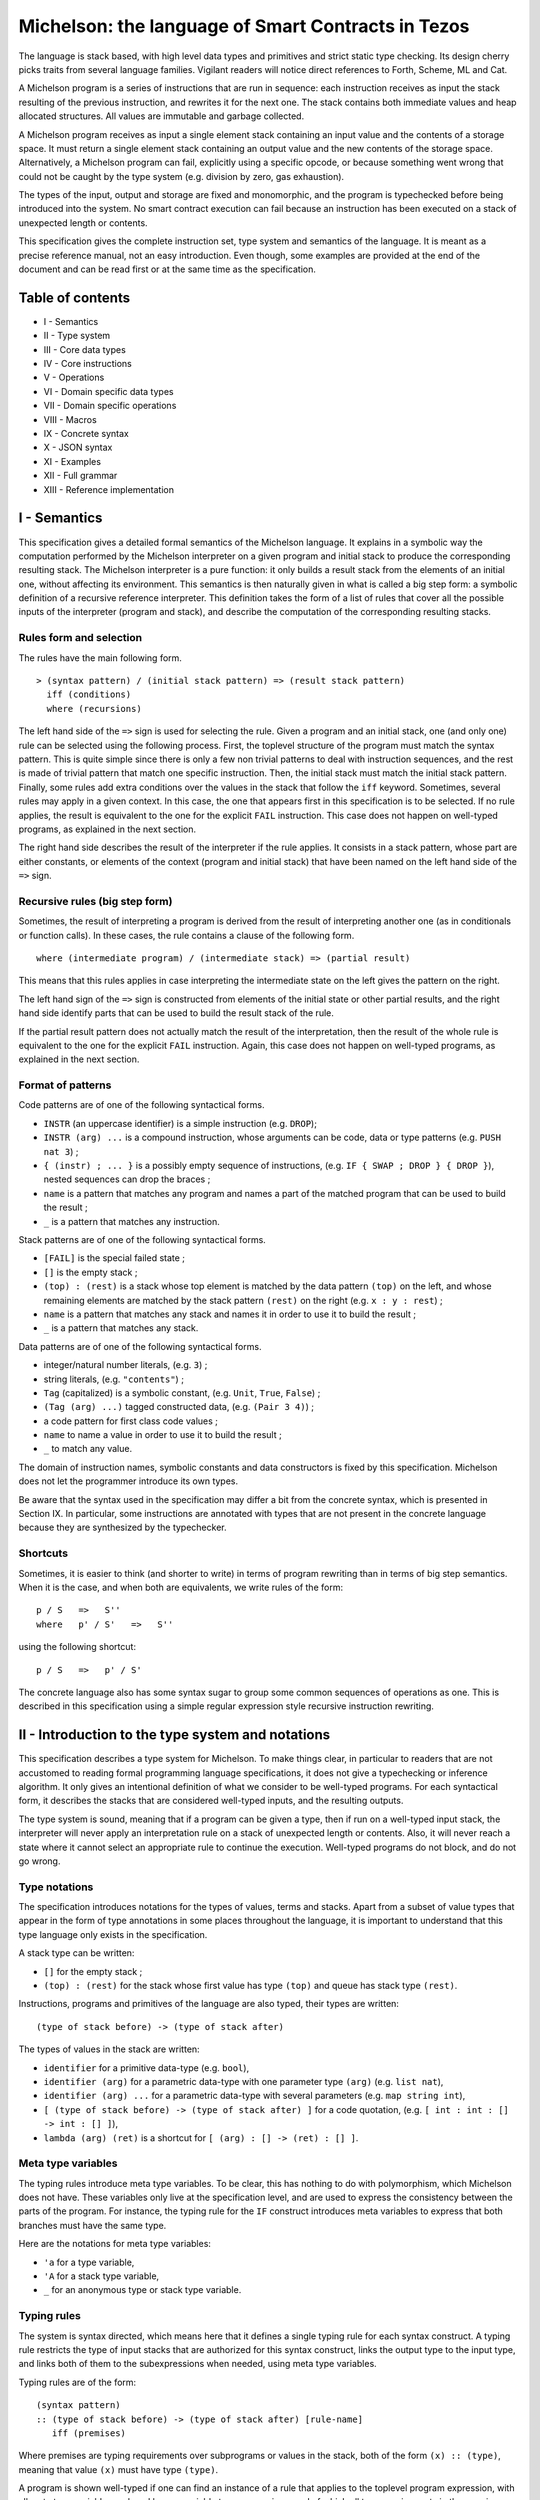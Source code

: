 Michelson: the language of Smart Contracts in Tezos
===================================================

The language is stack based, with high level data types and primitives
and strict static type checking. Its design cherry picks traits from
several language families. Vigilant readers will notice direct
references to Forth, Scheme, ML and Cat.

A Michelson program is a series of instructions that are run in
sequence: each instruction receives as input the stack resulting of the
previous instruction, and rewrites it for the next one. The stack
contains both immediate values and heap allocated structures. All values
are immutable and garbage collected.

A Michelson program receives as input a single element stack containing
an input value and the contents of a storage space. It must return a
single element stack containing an output value and the new contents of
the storage space. Alternatively, a Michelson program can fail,
explicitly using a specific opcode, or because something went wrong that
could not be caught by the type system (e.g. division by zero, gas
exhaustion).

The types of the input, output and storage are fixed and monomorphic,
and the program is typechecked before being introduced into the system.
No smart contract execution can fail because an instruction has been
executed on a stack of unexpected length or contents.

This specification gives the complete instruction set, type system and
semantics of the language. It is meant as a precise reference manual,
not an easy introduction. Even though, some examples are provided at the
end of the document and can be read first or at the same time as the
specification.

Table of contents
-----------------

-  I - Semantics
-  II - Type system
-  III - Core data types
-  IV - Core instructions
-  V - Operations
-  VI - Domain specific data types
-  VII - Domain specific operations
-  VIII - Macros
-  IX - Concrete syntax
-  X - JSON syntax
-  XI - Examples
-  XII - Full grammar
-  XIII - Reference implementation

I - Semantics
-------------

This specification gives a detailed formal semantics of the Michelson
language. It explains in a symbolic way the computation performed by the
Michelson interpreter on a given program and initial stack to produce
the corresponding resulting stack. The Michelson interpreter is a pure
function: it only builds a result stack from the elements of an initial
one, without affecting its environment. This semantics is then naturally
given in what is called a big step form: a symbolic definition of a
recursive reference interpreter. This definition takes the form of a
list of rules that cover all the possible inputs of the interpreter
(program and stack), and describe the computation of the corresponding
resulting stacks.

Rules form and selection
~~~~~~~~~~~~~~~~~~~~~~~~

The rules have the main following form.

::

    > (syntax pattern) / (initial stack pattern) => (result stack pattern)
      iff (conditions)
      where (recursions)

The left hand side of the ``=>`` sign is used for selecting the rule.
Given a program and an initial stack, one (and only one) rule can be
selected using the following process. First, the toplevel structure of
the program must match the syntax pattern. This is quite simple since
there is only a few non trivial patterns to deal with instruction
sequences, and the rest is made of trivial pattern that match one
specific instruction. Then, the initial stack must match the initial
stack pattern. Finally, some rules add extra conditions over the values
in the stack that follow the ``iff`` keyword. Sometimes, several rules
may apply in a given context. In this case, the one that appears first
in this specification is to be selected. If no rule applies, the result
is equivalent to the one for the explicit ``FAIL`` instruction. This
case does not happen on well-typed programs, as explained in the next
section.

The right hand side describes the result of the interpreter if the rule
applies. It consists in a stack pattern, whose part are either
constants, or elements of the context (program and initial stack) that
have been named on the left hand side of the ``=>`` sign.

Recursive rules (big step form)
~~~~~~~~~~~~~~~~~~~~~~~~~~~~~~~

Sometimes, the result of interpreting a program is derived from the
result of interpreting another one (as in conditionals or function
calls). In these cases, the rule contains a clause of the following
form.

::

    where (intermediate program) / (intermediate stack) => (partial result)

This means that this rules applies in case interpreting the intermediate
state on the left gives the pattern on the right.

The left hand sign of the ``=>`` sign is constructed from elements of
the initial state or other partial results, and the right hand side
identify parts that can be used to build the result stack of the rule.

If the partial result pattern does not actually match the result of the
interpretation, then the result of the whole rule is equivalent to the
one for the explicit ``FAIL`` instruction. Again, this case does not
happen on well-typed programs, as explained in the next section.

Format of patterns
~~~~~~~~~~~~~~~~~~

Code patterns are of one of the following syntactical forms.

-  ``INSTR`` (an uppercase identifier) is a simple instruction (e.g.
   ``DROP``);
-  ``INSTR (arg) ...`` is a compound instruction, whose arguments can be
   code, data or type patterns (e.g. ``PUSH nat 3``) ;
-  ``{ (instr) ; ... }`` is a possibly empty sequence of instructions,
   (e.g. ``IF { SWAP ; DROP } { DROP }``), nested sequences can drop the
   braces ;
-  ``name`` is a pattern that matches any program and names a part of
   the matched program that can be used to build the result ;
-  ``_`` is a pattern that matches any instruction.

Stack patterns are of one of the following syntactical forms.

-  ``[FAIL]`` is the special failed state ;
-  ``[]`` is the empty stack ;
-  ``(top) : (rest)`` is a stack whose top element is matched by the
   data pattern ``(top)`` on the left, and whose remaining elements are
   matched by the stack pattern ``(rest)`` on the right (e.g.
   ``x : y : rest``) ;
-  ``name`` is a pattern that matches any stack and names it in order to
   use it to build the result ;
-  ``_`` is a pattern that matches any stack.

Data patterns are of one of the following syntactical forms.

-  integer/natural number literals, (e.g. ``3``) ;
-  string literals, (e.g. ``"contents"``) ;
-  ``Tag`` (capitalized) is a symbolic constant, (e.g. ``Unit``,
   ``True``, ``False``) ;
-  ``(Tag (arg) ...)`` tagged constructed data, (e.g. ``(Pair 3 4)``) ;
-  a code pattern for first class code values ;
-  ``name`` to name a value in order to use it to build the result ;
-  ``_`` to match any value.

The domain of instruction names, symbolic constants and data
constructors is fixed by this specification. Michelson does not let the
programmer introduce its own types.

Be aware that the syntax used in the specification may differ a bit from
the concrete syntax, which is presented in Section IX. In particular,
some instructions are annotated with types that are not present in the
concrete language because they are synthesized by the typechecker.

Shortcuts
~~~~~~~~~

Sometimes, it is easier to think (and shorter to write) in terms of
program rewriting than in terms of big step semantics. When it is the
case, and when both are equivalents, we write rules of the form:

::

    p / S   =>   S''
    where   p' / S'   =>   S''

using the following shortcut:

::

    p / S   =>   p' / S'

The concrete language also has some syntax sugar to group some common
sequences of operations as one. This is described in this specification
using a simple regular expression style recursive instruction rewriting.

II - Introduction to the type system and notations
--------------------------------------------------

This specification describes a type system for Michelson. To make things
clear, in particular to readers that are not accustomed to reading
formal programming language specifications, it does not give a
typechecking or inference algorithm. It only gives an intentional
definition of what we consider to be well-typed programs. For each
syntactical form, it describes the stacks that are considered well-typed
inputs, and the resulting outputs.

The type system is sound, meaning that if a program can be given a type,
then if run on a well-typed input stack, the interpreter will never
apply an interpretation rule on a stack of unexpected length or
contents. Also, it will never reach a state where it cannot select an
appropriate rule to continue the execution. Well-typed programs do not
block, and do not go wrong.

Type notations
~~~~~~~~~~~~~~

The specification introduces notations for the types of values, terms
and stacks. Apart from a subset of value types that appear in the form
of type annotations in some places throughout the language, it is
important to understand that this type language only exists in the
specification.

A stack type can be written:

-  ``[]`` for the empty stack ;
-  ``(top) : (rest)`` for the stack whose first value has type ``(top)``
   and queue has stack type ``(rest)``.

Instructions, programs and primitives of the language are also typed,
their types are written:

::

    (type of stack before) -> (type of stack after)

The types of values in the stack are written:

-  ``identifier`` for a primitive data-type (e.g. ``bool``),
-  ``identifier (arg)`` for a parametric data-type with one parameter
   type ``(arg)`` (e.g. ``list nat``),
-  ``identifier (arg) ...`` for a parametric data-type with several
   parameters (e.g. ``map string int``),
-  ``[ (type of stack before) -> (type of stack after) ]`` for a code
   quotation, (e.g. ``[ int : int : [] -> int : [] ]``),
-  ``lambda (arg) (ret)`` is a shortcut for
   ``[ (arg) : [] -> (ret) : [] ]``.

Meta type variables
~~~~~~~~~~~~~~~~~~~

The typing rules introduce meta type variables. To be clear, this has
nothing to do with polymorphism, which Michelson does not have. These
variables only live at the specification level, and are used to express
the consistency between the parts of the program. For instance, the
typing rule for the ``IF`` construct introduces meta variables to
express that both branches must have the same type.

Here are the notations for meta type variables:

-  ``'a`` for a type variable,
-  ``'A`` for a stack type variable,
-  ``_`` for an anonymous type or stack type variable.

Typing rules
~~~~~~~~~~~~

The system is syntax directed, which means here that it defines a single
typing rule for each syntax construct. A typing rule restricts the type
of input stacks that are authorized for this syntax construct, links the
output type to the input type, and links both of them to the
subexpressions when needed, using meta type variables.

Typing rules are of the form:

::

    (syntax pattern)
    :: (type of stack before) -> (type of stack after) [rule-name]
       iff (premises)

Where premises are typing requirements over subprograms or values in the
stack, both of the form ``(x) :: (type)``, meaning that value ``(x)``
must have type ``(type)``.

A program is shown well-typed if one can find an instance of a rule that
applies to the toplevel program expression, with all meta type variables
replaced by non variable type expressions, and of which all type
requirements in the premises can be proven well-typed in the same
manner. For the reader unfamiliar with formal type systems, this is
called building a typing derivation.

Here is an example typing derivation on a small program that computes
``(x+5)*10`` for a given input ``x``, obtained by instantiating the
typing rules for instructions ``PUSH``, ``ADD`` and for the sequence, as
found in the next sections. When instantiating, we replace the ``iff``
with ``by``.

::

    { PUSH nat 5 ; ADD ; PUSH nat 10 ; SWAP ; MUL }
    :: [ nat : [] -> nat : [] ]
       by { PUSH nat 5 ; ADD }
          :: [ nat : [] -> nat : [] ]
             by PUSH nat 5
                :: [ nat : [] -> nat : nat : [] ]
                   by 5 :: nat
            and ADD
                :: [ nat : nat : [] -> nat : [] ]
      and { PUSH nat 10 ; SWAP ; MUL }
          :: [ nat : [] -> nat : [] ]
             by PUSH nat 10
                :: [ nat : [] -> nat : nat : [] ]
                   by 10 :: nat
            and { SWAP ; MUL }
                :: [ nat : nat : [] -> nat : [] ]
                   by SWAP
                      :: [ nat : nat : [] -> nat : nat : [] ]
                  and MUL
                      :: [ nat : nat : [] -> nat : [] ]

Producing such a typing derivation can be done in a number of manners,
such as unification or abstract interpretation. In the implementation of
Michelson, this is done by performing a recursive symbolic evaluation of
the program on an abstract stack representing the input type provided by
the programmer, and checking that the resulting symbolic stack is
consistent with the expected result, also provided by the programmer.

Annotations
~~~~~~~~~~~

Most Instructions in the language can optionally take an annotation.
Annotations allow you to better track data, on the stack and within
pairs and unions.

If added on the components of a type, the annotation will be propagated
by the typechecker througout access instructions.

Annotating an instruction that produces a value on the stack will
rewrite the annotation an the toplevel of its type.

Trying to annotate an instruction that does not produce a value will
result in a typechecking error.

At join points in the program (``IF``, ``IF_LEFT``, ``IF_CONS``,
``IF_NONE``, ``LOOP``), annotations must be compatible. Annotations are
compatible if both elements are annotated with the same annotation or if
at least one of the values/types is unannotated.

Stack visualization tools like the Michelson’s Emacs mode print
annotations associated with each type in the program, as propagated by
the typechecker. This is useful as a debugging aid.

Side note
~~~~~~~~~

As with most type systems, it is incomplete. There are programs that
cannot be given a type in this type system, yet that would not go wrong
if executed. This is a necessary compromise to make the type system
usable. Also, it is important to remember that the implementation of
Michelson does not accept as many programs as the type system describes
as well-typed. This is because the implementation uses a simple single
pass typechecking algorithm, and does not handle any form of
polymorphism.

III - Core data types and notations
-----------------------------------

-  ``string``, ``nat``, ``int``: The core primitive constant types.

-  ``bool``: The type for booleans whose values are ``True`` and
   ``False``

-  ``unit``: The type whose only value is ``Unit``, to use as a
   placeholder when some result or parameter is non necessary. For
   instance, when the only goal of a contract is to update its storage.

-  ``list (t)``: A single, immutable, homogeneous linked list, whose
   elements are of type ``(t)``, and that we note ``{}`` for the empty
   list or ``{ first ; ... }``. In the semantics, we use chevrons to
   denote a subsequence of elements. For instance ``{ head ; <tail> }``.

-  ``pair (l) (r)``: A pair of values ``a`` and ``b`` of types ``(l)``
   and ``(r)``, that we write ``(Pair a b)``.

-  ``option (t)``: Optional value of type ``(t)`` that we note ``None``
   or ``(Some v)``.

-  ``or (l) (r)``: A union of two types: a value holding either a value
   ``a`` of type ``(l)`` or a value ``b`` of type ``(r)``, that we write
   ``(Left a)`` or ``(Right b)``.

-  ``set (t)``: Immutable sets of values of type ``(t)`` that we note as
   lists ``{ item ; ... }``, of course with their elements unique, and
   sorted.

-  ``map (k) (t)``: Immutable maps from keys of type ``(k)`` of values
   of type ``(t)`` that we note ``{ Elt key value ; ... }``, with keys
   sorted.

IV - Core instructions
----------------------

Control structures
~~~~~~~~~~~~~~~~~~

-  ``FAIL``: Explicitly abort the current program.

   :: \_ -> \_

   This special instruction is callable in any context, since it does
   not use its input stack (first rule below), and makes the output
   useless since all subsequent instruction will simply ignore their
   usual semantics to propagate the failure up to the main result
   (second rule below). Its type is thus completely generic.

::

    > FAIL / _   =>  [FAIL]
    > _ / [FAIL]    =>   [FAIL]

-  ``{ I ; C }``: Sequence.

::

    :: 'A   ->   'C
       iff   I :: [ 'A -> 'B ]
             C :: [ 'B -> 'C ]

    > I ; C / SA    =>   SC
      where   I / SA   =>   SB
        and   C / SB   =>   SC

-  ``IF bt bf``: Conditional branching.

::

    :: bool : 'A   ->   'B
       iff   bt :: [ 'A -> 'B ]
             bf :: [ 'A -> 'B ]

    > IF bt bf / True : S    =>    bt / S
    > IF bt bf / False : S   =>    bf / S

-  ``LOOP body``: A generic loop.

::

    :: bool : 'A   ->   'A
       iff   body :: [ 'A -> bool : 'A ]

    > LOOP body / True : S    =>    body ; LOOP body / S
    > LOOP body / False : S   =>    S

-  ``LOOP_LEFT body``: A loop with an accumulator

::

    :: (or 'a 'b) : 'A   ->   'A
       iff   body :: [ 'a : 'A -> (or 'a 'b) : 'A ]

    > LOOP body / (Left a)  : S    =>    body ; LOOP body / (or 'a 'b) : S
    > LOOP body / (Right b) : S   =>    b : S

-  ``DIP code``: Runs code protecting the top of the stack.

::

    :: 'b : 'A   ->   'b : 'C
       iff   code :: [ 'A -> 'C ]

    > DIP code / x : S   =>   x : S'
      where    code / S   =>   S'

-  ``EXEC``: Execute a function from the stack.

::

    :: 'a : lambda 'a 'b : 'C   ->   'b : 'C

    > EXEC / a : f : S   =>   r : S
      where f / a : []   =>   r : []

Stack operations
~~~~~~~~~~~~~~~~

-  ``DROP``: Drop the top element of the stack.

::

    :: _ : 'A   ->   'A

    > DROP / _ : S   =>   S

-  ``DUP``: Duplicate the top of the stack.

::

    :: 'a : 'A   ->   'a : 'a : 'A

    > DUP / x : S   =>   x : x : S

-  ``SWAP``: Exchange the top two elements of the stack.

::

    :: 'a : 'b : 'A   ->   'b : 'a : 'A

    > SWAP / x : y : S   =>   y : x : S

-  ``PUSH 'a x``: Push a constant value of a given type onto the stack.

::

    :: 'A   ->   'a : 'A
       iff   x :: 'a

    > PUSH 'a x / S   =>   x : S

-  ``UNIT``: Push a unit value onto the stack.

::

    :: 'A   ->   unit : 'A

    > UNIT / S   =>   Unit : S

-  ``LAMBDA 'a 'b code``: Push a lambda with given parameter and return
   types onto the stack.

::

    :: 'A ->  (lambda 'a 'b) : 'A

Generic comparison
~~~~~~~~~~~~~~~~~~

Comparison only works on a class of types that we call comparable. A
``COMPARE`` operation is defined in an ad hoc way for each comparable
type, but the result of compare is always an ``int``, which can in turn
be checked in a generic manner using the following combinators. The
result of ``COMPARE`` is ``0`` if the top two elements of the stack are
equal, negative if the first element in the stack is less than the
second, and positive otherwise.

-  ``EQ``: Checks that the top of the stack EQuals zero.

::

    :: int : 'S   ->   bool : 'S

    > EQ ; C / 0 : S     =>   C / True : S
    > EQ ; C / _ : S     =>   C / False : S

-  ``NEQ``: Checks that the top of the stack does Not EQual zero.

::

    :: int : 'S   ->   bool : 'S

    > NEQ ; C / 0 : S     =>   C / False : S
    > NEQ ; C / _ : S     =>   C / True : S

-  ``LT``: Checks that the top of the stack is Less Than zero.

::

    :: int : 'S   ->   bool : 'S

    > LT ; C / v : S     =>   C / True : S   iff  v < 0
    > LT ; C / _ : S     =>   C / False : S

-  ``GT``: Checks that the top of the stack is Greater Than zero.

::

    :: int : 'S   ->   bool : 'S

    > GT ; C / v : S     =>   C / True : S   iff  v > 0
    > GT ; C / _ : S     =>   C / False : S

-  ``LE``: Checks that the top of the stack is Less Than of Equal to
   zero.

::

    :: int : 'S   ->   bool : 'S

    > LE ; C / v : S     =>   C / True : S   iff  v <= 0
    > LE ; C / _ : S     =>   C / False : S

-  ``GE``: Checks that the top of the stack is Greater Than of Equal to
   zero.

::

    :: int : 'S   ->   bool : 'S

    > GE ; C / v : S     =>   C / True : S   iff  v >= 0
    > GE ; C / _ : S     =>   C / False : S

V - Operations
--------------

Operations on booleans
~~~~~~~~~~~~~~~~~~~~~~

-  ``OR``

::

    :: bool : bool : 'S   ->   bool : 'S

    > OR ; C / x : y : S   =>   C / (x | y) : S

-  ``AND``

::

    :: bool : bool : 'S   ->   bool : 'S

    > AND ; C / x : y : S   =>   C / (x & y) : S

-  ``XOR``

::

    :: bool : bool : 'S   ->   bool : 'S

    > XOR ; C / x : y : S   =>   C / (x ^ y) : S

-  ``NOT``

::

    :: bool : 'S   ->   bool : 'S

    > NOT ; C / x : S   =>   C / ~x : S

Operations on integers and natural numbers
~~~~~~~~~~~~~~~~~~~~~~~~~~~~~~~~~~~~~~~~~~

Integers and naturals are arbitrary-precision, meaning the only size
limit is fuel.

-  ``NEG``

::

    :: int : 'S   ->   int : 'S
    :: nat : 'S   ->   int : 'S

    > NEG ; C / x : S   =>   C / -x : S

-  ``ABS``

::

    :: int : 'S   ->   nat : 'S

    > ABS ; C / x : S   =>   C / abs (x) : S

-  ``ADD``

::

    :: int : int : 'S   ->   int : 'S
    :: int : nat : 'S   ->   int : 'S
    :: nat : int : 'S   ->   int : 'S
    :: nat : nat : 'S   ->   nat : 'S

    > ADD ; C / x : y : S   =>   C / (x + y) : S

-  ``SUB``

::

    :: int : int : 'S   ->   int : 'S
    :: int : nat : 'S   ->   int : 'S
    :: nat : int : 'S   ->   int : 'S
    :: nat : nat : 'S   ->   int : 'S

    > SUB ; C / x : y : S   =>   C / (x - y) : S

-  ``MUL``

::

    :: int : int : 'S   ->   int : 'S
    :: int : nat : 'S   ->   int : 'S
    :: nat : int : 'S   ->   int : 'S
    :: nat : nat : 'S   ->   nat : 'S

    > MUL ; C / x : y : S   =>   C / (x * y) : S

-  ``EDIV`` Perform Euclidian division

::

    :: int : int : 'S   ->   option (pair int nat) : 'S
    :: int : nat : 'S   ->   option (pair int nat) : 'S
    :: nat : int : 'S   ->   option (pair int nat) : 'S
    :: nat : nat : 'S   ->   option (pair nat nat) : 'S

    > EDIV ; C / x : 0 : S   =>   C / None
    > EDIV ; C / x : y : S   =>   C / Some (Pair (x / y) (x % y)) : S

Bitwise logical operators are also available on unsigned integers.

-  ``OR``

::

    :: nat : nat : 'S   ->   nat : 'S

    > OR ; C / x : y : S   =>   C / (x | y) : S

-  ``AND``

::

    :: nat : nat : 'S   ->   nat : 'S

    > AND ; C / x : y : S   =>   C / (x & y) : S

-  ``XOR``

::

    :: nat : nat : 'S   ->   nat : 'S

    > XOR ; C / x : y : S   =>   C / (x ^ y) : S

-  ``NOT`` The return type of ``NOT`` is an ``int`` and not a ``nat``.
   This is because the sign is also negated. The resulting integer is
   computed using two’s complement. For instance, the boolean negation
   of ``0`` is ``-1``.

::

    :: nat : 'S   ->   int : 'S
    :: int : 'S   ->   int : 'S

    > NOT ; C / x : S   =>   C / ~x : S

-  ``LSL``

::

    :: nat : nat : 'S   ->   nat : 'S

    > LSL ; C / x : s : S   =>   C / (x << s) : S
      iff   s <= 256
    > LSL ; C / x : s : S   =>   [FAIL]

-  ``LSR``

::

    :: nat : nat : 'S   ->   nat : 'S

    > LSR ; C / x : s : S   =>   C / (x >>> s) : S

-  ``COMPARE``: Integer/natural comparison

::

    :: int : int : 'S   ->   int : 'S
    :: nat : nat : 'S   ->   int : 'S

    > COMPARE ; C / x : y : S   =>   C / -1 : S  iff x < y
    > COMPARE ; C / x : y : S   =>   C / 0 : S   iff x = y
    > COMPARE ; C / x : y : S   =>   C / 1 : S   iff x > y

Operations on strings
~~~~~~~~~~~~~~~~~~~~~

Strings are mostly used for naming things without having to rely on
external ID databases. So what can be done is basically use string
constants as is, concatenate them and use them as keys.

-  ``CONCAT``: String concatenation.

::

    :: string : string : 'S   -> string : 'S

-  ``COMPARE``: Lexicographic comparison.

::

    :: string : string : 'S   ->   int : 'S

Operations on pairs
~~~~~~~~~~~~~~~~~~~

-  ``PAIR``: Build a pair from the stack’s top two elements.

::

    :: 'a : 'b : 'S   ->   pair 'a 'b : 'S

    > PAIR ; C / a : b : S   =>   C / (Pair a b) : S

-  ``CAR``: Access the left part of a pair.

::

    :: pair 'a _ : 'S   ->   'a : 'S

    > Car ; C / (Pair a _) : S   =>   C / a : S

-  ``CDR``: Access the right part of a pair.

::

    :: pair _ 'b : 'S   ->   'b : 'S

    > Car ; C / (Pair _ b) : S   =>   C / b : S

Operations on sets
~~~~~~~~~~~~~~~~~~

-  ``EMPTY_SET 'elt``: Build a new, empty set for elements of a given
   type.

::

    :: 'S   ->   set 'elt : 'S

     The `'elt` type must be comparable (the `COMPARE` primitive must
     be defined over it).

-  ``MEM``: Check for the presence of an element in a set.

::

    :: 'elt : set 'elt : 'S   ->  bool : 'S

-  ``UPDATE``: Inserts or removes an element in a set, replacing a
   previous value.

::

    :: 'elt : bool : set 'elt : 'S   ->   set 'elt : 'S

-  ``MAP``: Apply a function on a map and return the map of results
   under the same bindings.

   The ``'b`` type must be comparable (the ``COMPARE`` primitive must be
   defined over it).

::

    :: lambda 'elt 'b : set 'elt : 'S   ->   set 'b : 'S

-  ``MAP body``: Apply the body expression to each element of the set.
   The body sequence has access to the stack.

::

    :: (set 'elt) : 'A   ->  (set 'b) : 'A
       iff   body :: [ 'elt : 'A -> 'b : 'A ]

-  ``REDUCE``: Apply a function on a set passing the result of each
   application to the next one and return the last.

::

    :: lambda (pair 'elt * 'b) 'b : set 'elt : 'b : 'S   ->   'b : 'S

-  ``ITER body``: Apply the body expression to each element of a set.
   The body sequence has access to the stack.

::

    :: (set 'elt) : 'A   ->  'A
       iff   body :: [ 'elt : 'A -> 'A ]

-  ``SIZE``: Get the cardinality of the set.

::

    :: set 'elt : 'S -> nat : 'S

Operations on maps
~~~~~~~~~~~~~~~~~~

-  ``EMPTY_MAP 'key 'val``: Build a new, empty map.

   The ``'key`` type must be comparable (the ``COMPARE`` primitive must
   be defined over it).

::

    :: 'S -> map 'key 'val : 'S

-  ``GET``: Access an element in a map, returns an optional value to be
   checked with ``IF_SOME``.

::

    :: 'key : map 'key 'val : 'S   ->   option 'val : 'S

-  ``MEM``: Check for the presence of an element in a map.

::

    :: 'key : map 'key 'val : 'S   ->  bool : 'S

-  ``UPDATE``: Assign or remove an element in a map.

::

    :: 'key : option 'val : map 'key 'val : 'S   ->   map 'key 'val : 'S

-  ``MAP``: Apply a function on a map and return the map of results
   under the same bindings.

::

    :: lambda (pair 'key 'val) 'b : map 'key 'val : 'S   ->   map 'key 'b : 'S

-  ``MAP body``: Apply the body expression to each element of a map. The
   body sequence has access to the stack.

::

    :: (map 'key 'val) : 'A   ->  (map 'key 'b) : 'A
       iff   body :: [ (pair 'key 'val) : 'A -> 'b : 'A ]

-  ``REDUCE``: Apply a function on a map passing the result of each
   application to the next one and return the last.

::

    :: lambda (pair (pair 'key 'val) 'b) 'b : map 'key 'val : 'b : 'S   ->   'b : 'S

-  ``ITER body``: Apply the body expression to each element of a map.
   The body sequence has access to the stack.

::

    :: (map 'elt 'val) : 'A   ->  'A
       iff   body :: [ (pair 'elt 'val) : 'A -> 'A ]

-  ``SIZE``: Get the cardinality of the map.

::

    :: map 'key 'val : 'S -> nat : 'S

Operations on optional values
~~~~~~~~~~~~~~~~~~~~~~~~~~~~~

-  ``SOME``: Pack a present optional value.

::

    :: 'a : 'S   ->   'a? : 'S

    > SOME ; C / v :: S   =>   C / (Some v) :: S

-  ``NONE 'a``: The absent optional value.

::

    :: 'S   ->   'a? : 'S

    > NONE ; C / v :: S   =>   C / None :: S

-  ``IF_NONE bt bf``: Inspect an optional value.

::

    :: 'a? : 'S   ->   'b : 'S
       iff   bt :: [ 'S -> 'b : 'S]
             bf :: [ 'a : 'S -> 'b : 'S]

    > IF_NONE ; C / (None) : S   =>    bt ; C / S
    > IF_NONE ; C / (Some a) : S    =>    bf ; C / a : S

Operations on unions
~~~~~~~~~~~~~~~~~~~~

-  ``LEFT 'b``: Pack a value in a union (left case).

::

    :: 'a : 'S   ->   or 'a 'b : 'S

    > LEFT ; C / v :: S   =>   C / (Left v) :: S

-  ``RIGHT 'a``: Pack a value in a union (right case).

::

    :: 'b : 'S   ->   or 'a 'b : 'S

    > RIGHT ; C / v :: S   =>   C / (Right v) :: S

-  ``IF_LEFT bt bf``: Inspect a value of a variant type.

::

    :: or 'a 'b : 'S   ->   'c : 'S
       iff   bt :: [ 'a : 'S -> 'c : 'S]
             bf :: [ 'b : 'S -> 'c : 'S]

    > IF_LEFT ; C / (Left a) : S    =>    bt ; C / a : S
    > IF_LEFT ; C / (Right b) : S   =>    bf ; C / b : S

-  ``IF_RIGHT bt bf``: Inspect a value of a variant type.

::

    :: or 'a 'b : 'S   ->   'c : 'S
       iff   bt :: [ 'b : 'S -> 'c : 'S]
             bf :: [ 'a : 'S -> 'c : 'S]

    > IF_LEFT ; C / (Right b) : S   =>    bt ; C / b : S
    > IF_RIGHT ; C / (Left a) : S    =>    bf ; C / a : S

Operations on lists
~~~~~~~~~~~~~~~~~~~

-  ``CONS``: Prepend an element to a list.

::

    :: 'a : list 'a : 'S   ->   list 'a : 'S

    > CONS ; C / a : { <l> } : S   =>   C / { a ; <l> } : S

-  ``NIL 'a``: The empty list.

::

    :: 'S   ->   list 'a : 'S

    > NIL ; C / S   =>   C / {} : S

-  ``IF_CONS bt bf``: Inspect an optional value.

::

    :: list 'a : 'S   ->   'b : 'S
       iff   bt :: [ 'a : list 'a : 'S -> 'b : 'S]
             bf :: [ 'S -> 'b : 'S]

    > IF_CONS ; C / { a ; <rest> } : S   =>    bt ; C / a : { <rest> } : S
    > IF_CONS ; C / {} : S   =>    bf ; C / S

-  ``MAP``: Apply a function on a list from left to right and return the
   list of results in the same order.

::

    :: lambda 'a 'b : list 'a : 'S -> list 'b : 'S

-  ``MAP body``: Apply the body expression to each element of the list.
   The body sequence has access to the stack.

::

    :: (list 'elt) : 'A   ->  (list 'b) : 'A
       iff   body :: [ 'elt : 'A -> 'b : 'A ]

-  ``REDUCE``: Apply a function on a list from left to right passing the
   result of each application to the next one and return the last.

::

    :: lambda (pair 'a 'b) 'b : list 'a : 'b : 'S -> 'b : 'S

-  ``SIZE``: Get the number of elements in the list.

::

    :: list 'elt : 'S -> nat : 'S

-  ``ITER body``: Apply the body expression to each element of a list.
   The body sequence has access to the stack.

::

    :: (list 'elt) : 'A   ->  'A
       iff   body :: [ 'elt : 'A -> 'A ]

VI - Domain specific data types
-------------------------------

-  ``timestamp``: Dates in the real world.

-  ``tez``: A specific type for manipulating tokens.

-  ``contract 'param 'result``: A contract, with the type of its code.

-  ``key``: A public cryptography key.

-  ``key_hash``: The hash of a public cryptography key.

-  ``signature``: A cryptographic signature.

VII - Domain specific operations
--------------------------------

Operations on timestamps
~~~~~~~~~~~~~~~~~~~~~~~~

Current Timestamps can be obtained by the ``NOW`` operation, or
retrieved from script parameters or globals.

-  ``ADD`` Increment / decrement a timestamp of the given number of
   seconds.

::

    :: timestamp : int : 'S -> timestamp : 'S
    :: int : timestamp : 'S -> timestamp : 'S

    > ADD ; C / seconds : nat (t) : S   =>   C / (seconds + t) : S
    > ADD ; C / nat (t) : seconds : S   =>   C / (t + seconds) : S

-  ``SUB`` Subtract a number of seconds from a timestamp.

::

    :: timestamp : int : 'S -> timestamp : 'S

    > SUB ; C / seconds : nat (t) : S   =>   C / (seconds - t) : S

-  ``SUB`` Subtract two timestamps.

::

    :: timestamp : timestamp : 'S -> int : 'S

    > SUB ; C / seconds(t1) : seconds(t2) : S   =>   C / (t1 - t2) : S

-  ``COMPARE``: Timestamp comparison.

::

    :: timestamp : timestamp : 'S   ->   int : 'S

Operations on Tez
~~~~~~~~~~~~~~~~~

Tez are internally represented by a 64 bit signed integer. There are
restrictions to prevent creating a negative amount of tez. Operations
are limited to prevent overflow and mixing them with other numerical
types by mistake. They are also mandatory checked for under/overflows.

-  ``ADD``:

::

    :: tez : tez : 'S   ->   tez : 'S

    > ADD ; C / x : y : S   =>   [FAIL]   on overflow
    > ADD ; C / x : y : S   =>   C / (x + y) : S

-  ``SUB``:

::

    :: tez : tez : 'S   ->   tez : 'S

    > SUB ; C / x : y : S   =>   [FAIL]   iff   x < y
    > SUB ; C / x : y : S   =>   C / (x - y) : S

-  ``MUL``

::

    :: tez : nat : 'S   ->   tez : 'S
    :: nat : tez : 'S   ->   tez : 'S

    > MUL ; C / x : y : S   =>   [FAIL]   on overflow
    > MUL ; C / x : y : S   =>   C / (x * y) : S

-  ``EDIV``

::

    :: tez : nat : 'S   ->   option (pair tez tez) : 'S
    :: tez : tez : 'S   ->   option (pair nat tez) : 'S

    > EDIV ; C / x : 0 : S   =>   C / None
    > EDIV ; C / x : y : S   =>   C / Some (Pair (x / y) (x % y)) : S

-  ``COMPARE``:

   :: tez : tez : ’S -> int : ’S

Operations on contracts
~~~~~~~~~~~~~~~~~~~~~~~

-  ``MANAGER``: Access the manager of a contract.

::

    :: contract 'p 'r : 'S   ->   key_hash : 'S

-  ``CREATE_CONTRACT``: Forge a new contract.

::

    :: key_hash : key_hash? : bool : bool : tez : lambda (pair 'p 'g) (pair 'r 'g) : 'g : 'S
       -> contract 'p 'r : 'S

As with non code-emitted originations the contract code takes as
argument the transferred amount plus an ad-hoc argument and returns an
ad-hoc value. The code also takes the global data and returns it to be
stored and retrieved on the next transaction. These data are initialized
by another parameter. The calling convention for the code is as follows:
``(Pair arg globals)) -> (Pair ret globals)``, as extrapolatable from
the instruction type. The first parameters are the manager, optional
delegate, then spendable and delegatable flags and finally the initial
amount taken from the currently executed contract. The contract is
returned as a first class value to be called immediately or stored.

-  ``CREATE_CONTRACT { storage 'g ; parameter 'p ; return 'r ; code ... }``:
   Forge a new contract from a literal.

::

    :: key_hash : key_hash? : bool : bool : tez : 'g : 'S
       -> contract 'p 'r : 'S

Originate a contract based on a literal. This is currently the only way
to include transfers inside of an originated contract. The first
parameters are the manager, optional delegate, then spendable and
delegatable flags and finally the initial amount taken from the
currently executed contract. The contract is returned as a first class
value to be called immediately or stored.

-  ``CREATE_ACCOUNT``: Forge an account (a contract without code).

::

    :: key_hash : key_hash? : bool : tez : 'S   ->   contract unit unit : 'S

Take as argument the manager, optional delegate, the delegatable flag
and finally the initial amount taken from the currently executed
contract.

-  ``TRANSFER_TOKENS``: Forge and evaluate a transaction.

::

    :: 'p : tez : contract 'p 'r : 'g : []   ->   'r : 'g : []

The parameter and return value must be consistent with the ones expected
by the contract, unit for an account. To preserve the global consistency
of the system, the current contract’s storage must be updated before
passing the control to another script. For this, the script must put the
partially updated storage on the stack (’g is the type of the contract’s
storage). If a recursive call to the current contract happened, the
updated storage is put on the stack next to the return value. Nothing
else can remain on the stack during a nested call. If some local values
have to be kept for after the nested call, they have to be stored
explicitly in a transient part of the storage. A trivial example of that
is to reserve a boolean in the storage, initialized to false, reset to
false at the end of each contract execution, and set to true during a
nested call. This thus gives an easy way for a contract to prevent
recursive call (the contract just fails if the boolean is true).

-  ``BALANCE``: Push the current amount of tez of the current contract.

::

    :: 'S   ->   tez :: 'S

-  ``SOURCE 'p 'r``: Push the source contract of the current
   transaction.

::

    :: 'S   ->   contract 'p 'r :: 'S

-  ``SELF``: Push the current contract.

::

    :: 'S   ->   contract 'p 'r :: 'S
       where   contract 'p 'r is the type of the current contract

-  ``AMOUNT``: Push the amount of the current transaction.

::

    :: 'S   ->   tez :: 'S

-  ``DEFAULT_ACCOUNT``: Return a default contract with the given
   public/private key pair. Any funds deposited in this contract can
   immediately be spent by the holder of the private key. This contract
   cannot execute Michelson code and will always exist on the
   blockchain.

::

    :: key_hash : 'S   ->   contract unit unit :: 'S

Special operations
~~~~~~~~~~~~~~~~~~

-  ``STEPS_TO_QUOTA``: Push the remaining steps before the contract
   execution must terminate.

::

    :: 'S   ->   nat :: 'S

-  ``NOW``: Push the timestamp of the block whose validation triggered
   this execution (does not change during the execution of the
   contract).

::

    :: 'S   ->   timestamp :: 'S

Cryptographic primitives
~~~~~~~~~~~~~~~~~~~~~~~~

-  ``HASH_KEY``: Compute the b58check of a public key.

::

    :: key : 'S   ->   key_hash : 'S

-  ``H``: Compute a cryptographic hash of the value contents using the
   Blake2B cryptographic hash function.

::

    :: 'a : 'S   ->   string : 'S

-  ``CHECK_SIGNATURE``: Check that a sequence of bytes has been signed
   with a given key.

::

    :: key : pair signature string : 'S   ->   bool : 'S

-  ``COMPARE``:

::

    :: key_hash : key_hash : 'S   ->   int : 'S

VIII - Macros
-------------

In addition to the operations above, several extensions have been added
to the language’s concrete syntax. If you are interacting with the node
via RPC, bypassing the client, which expands away these macros, you will
need to de-surgar them yourself.

These macros are designed to be unambiguous and reversible, meaning that
errors are reported in terms of de-sugared syntax. Below you’ll see
these macros defined in terms of other syntactic forms. That is how
these macros are seen by the node.

Compare
~~~~~~~

Syntactic sugar exists for merging ``COMPARE`` and comparison
combinators, and also for branching.

-  ``CMP{EQ|NEQ|LT|GT|LE|GE}``

::

    > CMP(\op) ; C / S   =>   COMPARE ; (\op) ; C / S

-  ``IF{EQ|NEQ|LT|GT|LE|GE} bt bf``

::

    > IF(\op) ; C / S   =>   (\op) ; IF bt bf ; C / S

-  ``IFCMP{EQ|NEQ|LT|GT|LE|GE} bt bf``

::

    > IFCMP(\op) ; C / S   =>   COMPARE ; (\op) ; IF bt bf ; C / S

Assertion Macros
~~~~~~~~~~~~~~~~

All assertion operations are syntactic sugar for conditionals with a
``FAIL`` instruction in the appropriate branch. When possible, use them
to increase clarity about illegal states.

-  ``ASSERT``:

::

    > IF {} {FAIL}

-  ``ASSERT_{EQ|NEQ|LT|LE|GT|GE}``:

::

    > ASSERT_(\op) => IF(\op) {} {FAIL}

-  ``ASSERT_CMP{EQ|NEQ|LT|LE|GT|GE}``:

::

    > ASSERT_CMP(\op) => IFCMP(\op) {} {FAIL}

-  ``ASSERT_NONE``: Equivalent to \``.

::

    > ASSERT_NONE => IF_NONE {} {FAIL}

-  ``ASSERT_SOME``: Equivalent to ``IF_NONE {FAIL} {}``.

::

    > ASSERT_NONE => IF_NONE {FAIL} {}

-  ``ASSERT_LEFT``:

::

    > ASSERT_LEFT => IF_LEFT {} {FAIL}

-  ``ASSERT_RIGHT``:

::

    > ASSERT_RIGHT => IF_LEFT {FAIL} {}

Syntactic Conveniences
~~~~~~~~~~~~~~~~~~~~~~

These are macros are simply more convenient syntax for various common
operations.

-  ``DII+P code``: A syntactic sugar for working deeper in the stack.

::

    > DII(\rest=I*)P code / S   =>   DIP (DI(\rest)P code) / S

-  ``DUU+P``: A syntactic sugar for duplicating the ``n``\ th element of
   the stack.

::

    > DUU(\rest=U*)P / S   =>   DIP (DU(\rest)P) ; SWAP / S

-  ``P(A*AI)+R``: A syntactic sugar for building nested pairs in bulk.

::

    > P(\fst=A*)AI(\rest=(A*AI)+)R ; C / S  =>  P(\fst)AIR ; P(\rest)R ; C / S
    > PA(\rest=A*)AIR ; C / S  =>   DIP (P(\rest)AIR) ; C / S

-  ``C[AD]+R``: A syntactic sugar for accessing fields in nested pairs.

::

    > CA(\rest=[AD]+)R ; C / S   =>   CAR ; C(\rest)R ; C / S
    > CD(\rest=[AD]+)R ; C / S   =>   CDR ; C(\rest)R ; C / S

-  ``IF_SOME bt bf``: Inspect an optional value.

::

    :: 'a? : 'S   ->   'b : 'S
       iff   bt :: [ 'a : 'S -> 'b : 'S]
             bf :: [ 'S -> 'b : 'S]

    > IF_SOME ; C / (Some a) : S    =>    bt ; C / a : S
    > IF_SOME ; C / (None) : S   =>    bf ; C / S

-  ``SET_CAR``: Set the first value of a pair.

::

    > SET_CAR => CDR ; SWAP ; PAIR

-  ``SET_CDR``: Set the first value of a pair.

::

    > SET_CDR => CAR ; PAIR

-  ``SET_C[AD]+R``: A syntactic sugar for setting fields in nested
   pairs.

::

    > SET_CA(\rest=[AD]+)R ; C / S   =>
        { DUP ; DIP { CAR ; SET_C(\rest)R } ; CDR ; SWAP ; PAIR } ; C / S
    > SET_CD(\rest=[AD]+)R ; C / S   =>
        { DUP ; DIP { CDR ; SET_C(\rest)R } ; CAR ; PAIR } ; C / S

-  ``MAP_CAR`` code: Transform the first value of a pair.

::

    > SET_CAR => DUP ; CDR ; SWAP ; code ; CAR ; PAIR

-  ``MAP_CDR`` code: Transform the first value of a pair.

::

    > SET_CDR => DUP ; CDR ; code ; SWAP ; CAR ; PAIR

-  ``MAP_C[AD]+R`` code: A syntactic sugar for transforming fields in
   nested pairs.

::

    > MAP_CA(\rest=[AD]+)R ; C / S   =>
        { DUP ; DIP { CAR ; MAP_C(\rest)R code } ; CDR ; SWAP ; PAIR } ; C / S
    > MAP_CD(\rest=[AD]+)R ; C / S   =>
        { DUP ; DIP { CDR ; MAP_C(\rest)R code } ; CAR ; PAIR } ; C / S

IX - Concrete syntax
--------------------

The concrete language is very close to the formal notation of the
specification. Its structure is extremely simple: an expression in the
language can only be one of the four following constructs.

1. An integer.
2. A character string.
3. The application of a primitive to a sequence of expressions.
4. A sequence of expressions.

This simple four cases notation is called Micheline.

Constants
~~~~~~~~~

There are two kinds of constants:

1. Integers or naturals in decimal (no prefix), hexadecimal (0x prefix),
   octal (0o prefix) or binary (0b prefix).
2. Strings with usual escapes ``\n``, ``\t``, ``\b``, ``\r``, ``\\``,
   ``\"``. The encoding of a Michelson source file must be UTF-8, and
   non-ASCII characters can only appear in comments. No line break can
   appear in a string. Any non-printable characters must be escaped
   using two hexadecimal characters, as in ``\xHH`` or the
   predefine escape sequences above..

Primitive applications
~~~~~~~~~~~~~~~~~~~~~~

A primitive application is a name followed by arguments

::

    prim arg1 arg2

When a primitive application is the argument to another primitive
application, it must be wrapped with parentheses.

::

    prim (prim1 arg11 arg12) (prim2 arg21 arg22)

Sequences
~~~~~~~~~

Successive expression can be grouped as a single sequence expression
using curly braces as delimiters and semicolon as separators.

::

    { expr1 ; expr2 ; expr3 ; expr4 }

A sequence can be passed as argument to a primitive.

::

    prim arg1 arg2 { arg3_expr1 ; arg3_expr2 }

Primitive applications right inside a sequence cannot be wrapped.

::

    { (prim arg1 arg2) } # is not ok

Indentation
~~~~~~~~~~~

To remove ambiguities for human readers, the parser enforces some
indentation rules.

-  For sequences:

   -  All expressions in a sequence must be aligned on the same column.
   -  An exception is made when consecutive expressions fit on the same
      line, as long as the first of them is correctly aligned.
   -  All expressions in a sequence must be indented to the right of the
      opening curly brace by at least one column.
   -  The closing curly brace cannot be on the left of the opening one.

-  For primitive applications:

   -  All arguments in an application must be aligned on the same
      column.
   -  An exception is made when consecutive arguments fit on the same
      line, as long as the first of them is correctly aligned.
   -  All arguments in a sequence must be indented to the right of the
      primitive name by at least one column.

.. _annotations-1:

Annotations
~~~~~~~~~~~

Sequences and primitive applications can receive an annotation.

An annotation is a lowercase identifier that starts with an ``@`` sign.
It comes after the opening curly brace for sequence, and after the
primitive name for primitive applications.

::

    { @annot
      expr ;
      expr ;
      ... }

    (prim @annot arg arg ...)

Differences with the formal notation
~~~~~~~~~~~~~~~~~~~~~~~~~~~~~~~~~~~~

The concrete syntax follows the same lexical conventions as the
specification: instructions are represented by uppercase identifiers,
type constructors by lowercase identifiers, and constant constructors
are Capitalized.

All domain specific constants are Micheline strings with specific
formats:

-  ``tez`` amounts are written using the same notation as JSON schemas
   and the command line client: thousands are optionally separated by
   commas, and so goes for mutez.

   -  in regexp form: ``([0-9]{1,3}(,[0-9]{3})+)|[0-9]+(\.[0.9]{2})?``
   -  ``"1234567"`` means 1234567 tez
   -  ``"1,234,567"`` means 1234567 tez
   -  ``"1234567.89"`` means 1234567890000 mutez
   -  ``"1,234,567.0"`` means 123456789 tez
   -  ``"10,123.456,789"`` means 10123456789 mutez
   -  ``"1234,567"`` is invalid
   -  ``"1,234,567.123456"`` is invalid

-  ``timestamp``\ s are written using ``RFC 339`` notation.
-  ``contract``\ s are the raw strings returned by JSON RPCs or the
   command line interface and cannot be forged by hand so their format
   is of no interest here.
-  ``key``\ s are ``Blake2B`` hashes of ``ed25519`` public keys encoded
   in ``base58`` format with the following custom alphabet:
   ``"eXMNE9qvHPQDdcFx5J86rT7VRm2atAypGhgLfbS3CKjnksB4"``.
-  ``signature``\ s are ``ed25519`` signatures as a series of
   hex-encoded bytes.

To prevent errors, control flow primitives that take instructions as
parameters require sequences in the concrete syntax.

::

    IF { instr1_true ; instr2_true ; ... }
       { instr1_false ; instr2_false ; ... }

Main program structure
~~~~~~~~~~~~~~~~~~~~~~

The toplevel of a smart contract file must be an un-delimited sequence
of four primitive applications (in no particular order) that provide its
``parameter``, ``return`` and ``storage`` types, as well as its
``code``.

See the next section for a concrete example.

Comments
~~~~~~~~

A hash sign (``#``) anywhere outside of a string literal will make the
rest of the line (and itself) completely ignored, as in the following
example.

::

    { PUSH nat 1 ; # pushes 1
      PUSH nat 2 ; # pushes 2
      ADD }        # computes 2 + 1

Comments that span on multiple lines or that stop before the end of the
line can also be written, using C-like delimiters (``/* ... */``).

X - JSON syntax
---------------

Micheline expressions are encoded in JSON like this:

-  An integer ``N`` is an object with a single field ``"int"`` whose
   valus is the decimal representation as a string.

   ``{ "int": "N" }``

-  A string ``"contents"`` is an object with a single field ``"string"``
   whose valus is the decimal representation as a string.

   ``{ "string": "contents" }``

-  A sequence is a JSON array.

   ``[ expr, ... ]``

-  A primitive application is an object with two fields ``"prim"`` for
   the primitive name and ``"args"`` for the arguments (that must
   contain an array). A third optionnal field ``"annot"`` may contains
   an annotation, including the ``@`` sign.

   { “prim”: “pair”, “args”: [ { “prim”: “nat”, args: [] }, { “prim”:
   “nat”, args: [] } ], “annot”: “@numbers” }\`

As in the concrete syntax, all domain specific constants are encoded as
strings.

XI - Examples
-------------

Contracts in the system are stored as a piece of code and a global data
storage. The type of the global data of the storage is fixed for each
contract at origination time. This is ensured statically by checking on
origination that the code preserves the type of the global data. For
this, the code of the contract is checked to be of the following type
lambda (pair ’arg ’global) -> (pair ’ret ’global) where ’global is the
type of the original global store given on origination. The contract
also takes a parameter and returns a value, hence the complete calling
convention above.

Empty contract
~~~~~~~~~~~~~~

Any contract with the same ``parameter`` and ``return`` types may be
written with an empty sequence in its ``code`` section. The simplest
contract is the contract for which the ``parameter``, ``storage``, and
``return`` are all of type ``unit``. This contract is as follows:

::

    code {};
    storage unit;
    parameter unit;
    return unit;

Reservoir contract
~~~~~~~~~~~~~~~~~~

We want to create a contract that stores tez until a timestamp ``T`` or
a maximum amount ``N`` is reached. Whenever ``N`` is reached before
``T``, all tokens are reversed to an account ``B`` (and the contract is
automatically deleted). Any call to the contract’s code performed after
``T`` will otherwise transfer the tokens to another account ``A``.

We want to build this contract in a reusable manner, so we do not
hard-code the parameters. Instead, we assume that the global data of the
contract are ``(Pair (Pair T N) (Pair A B))``.

Hence, the global data of the contract has the following type

::

    'g =
      pair
        (pair timestamp tez)
        (pair (contract unit unit) (contract unit unit))

Following the contract calling convention, the code is a lambda of type

::

    lambda
      (pair unit 'g)
      (pair unit 'g)

written as

::

    lambda
      (pair
         unit
         (pair
           (pair timestamp tez)
           (pair (contract unit unit) (contract unit unit))))
      (pair
         unit
         (pair
            (pair timestamp tez)
            (pair (contract unit unit) (contract unit unit))))

The complete source ``reservoir.tz`` is:

::

    parameter timestamp ;
    storage
      (pair
         (pair timestamp tez) # T N
         (pair (contract unit unit) (contract unit unit))) ; # A B
    return unit ;
    code
      { DUP ; CDAAR ; # T
        NOW ;
        COMPARE ; LE ;
        IF { DUP ; CDADR ; # N
             BALANCE ;
             COMPARE ; LE ;
             IF { CDR ; UNIT ; PAIR }
                { DUP ; CDDDR ; # B
                  BALANCE ; UNIT ;
                  DIIIP { CDR } ;
                  TRANSFER_TOKENS ;
                  PAIR } }
           { DUP ; CDDAR ; # A
             BALANCE ;
             UNIT ;
             DIIIP { CDR } ;
             TRANSFER_TOKENS ;
             PAIR } }

Reservoir contract (variant with broker and status)
~~~~~~~~~~~~~~~~~~~~~~~~~~~~~~~~~~~~~~~~~~~~~~~~~~~

We basically want the same contract as the previous one, but instead of
destroying it, we want to keep it alive, storing a flag ``S`` so that we
can tell afterwards if the tokens have been transferred to ``A`` or
``B``. We also want a broker ``X`` to get some fee ``P`` in any case.

We thus add variables ``P`` and ``S`` and ``X`` to the global data of
the contract, now
``(Pair (S, Pair (T, Pair (Pair P N) (Pair X (Pair A B)))))``. ``P`` is
the fee for broker ``A``, ``S`` is the state, as a string ``"open"``,
``"timeout"`` or ``"success"``.

At the beginning of the transaction:

::

     S is accessible via a CDAR
     T               via a CDDAR
     P               via a CDDDAAR
     N               via a CDDDADR
     X               via a CDDDDAR
     A               via a CDDDDDAR
     B               via a CDDDDDDR

For the contract to stay alive, we test that all least ``(Tez "1.00")``
is still available after each transaction. This value is given as an
example and must be updated according to the actual Tezos minimal value
for contract balance.

The complete source ``scrutable_reservoir.tz`` is:

::

    parameter timestamp ;
    storage
      (pair
         string # S
         (pair
            timestamp # T
            (pair
               (pair tez tez) ; # P N
               (pair
                  (contract unit unit) # X
                  (pair (contract unit unit) (contract unit unit)))))) ; # A B
    return unit ;
    code
      { DUP ; CDAR # S
        PUSH string "open" ;
        COMPARE ; NEQ ;
        IF { FAIL } # on "success", "timeout" or a bad init value
           { DUP ; CDDAR ; # T
             NOW ;
             COMPARE ; LT ;
             IF { # Before timeout
                  # We compute ((1 + P) + N) tez for keeping the contract alive
                  PUSH tez "1.00" ;
                  DIP { DUP ; CDDDAAR } ; ADD ; # P
                  DIP { DUP ; CDDDADR } ; ADD ; # N
                  # We compare to the cumulated amount
                  BALANCE ;
                  COMPARE; LT ;
                  IF { # Not enough cash, we just accept the transaction
                       # and leave the global untouched
                       CDR }
                     { # Enough cash, successful ending
                       # We update the global
                       CDDR ; PUSH string "success" ; PAIR ;
                       # We transfer the fee to the broker
                       DUP ; CDDAAR ; # P
                       DIP { DUP ; CDDDAR } # X
                       UNIT ; TRANSFER_TOKENS ; DROP ;
                       # We transfer the rest to A
                       DUP ; CDDADR ; # N
                       DIP { DUP ; CDDDDAR } # A
                       UNIT ; TRANSFER_TOKENS ; DROP } }
                { # After timeout, we refund
                  # We update the global
                  CDDR ; PUSH string "timeout" ; PAIR ;
                  # We try to transfer the fee to the broker
                  PUSH tez "1.00" ; BALANCE ; SUB ; # available
                  DIP { DUP ; CDDAAR } ; # P
                  COMPARE ; LT ; # available < P
                  IF { PUSH tez "1.00" ; BALANCE ; SUB ; # available
                       DIP { DUP ; CDDDAR } # X
                       UNIT ; TRANSFER_TOKENS ; DROP }
                     { DUP ; CDDAAR ; # P
                       DIP { DUP ; CDDDAR } # X
                       UNIT ; TRANSFER_TOKENS ; DROP }
                  # We transfer the rest to B
                  PUSH tez "1.00" ; BALANCE ; SUB ; # available
                  DIP { DUP ; CDDDDDR } # B
                  UNIT ; TRANSFER_TOKENS ; DROP } }
        # return Unit
        UNIT ; PAIR }

Forward contract
~~~~~~~~~~~~~~~~

We want to write a forward contract on dried peas. The contract takes as
global data the tons of peas ``Q``, the expected delivery date ``T``,
the contract agreement date ``Z``, a strike ``K``, a collateral ``C``
per ton of dried peas, and the accounts of the buyer ``B``, the seller
``S`` and the warehouse ``W``.

These parameters as grouped in the global storage as follows:

::

    Pair
      (Pair (Pair Q (Pair T Z)))
      (Pair
         (Pair K C)
         (Pair (Pair B S) W))

of type

::

    pair
      (pair nat (pair timestamp timestamp))
      (pair
         (pair tez tez)
         (pair (pair account account) account))

The 24 hours after timestamp ``Z`` are for the buyer and seller to store
their collateral ``(Q * C)``. For this, the contract takes a string as
parameter, matching ``"buyer"`` or ``"seller"`` indicating the party for
which the tokens are transferred. At the end of this day, each of them
can send a transaction to send its tokens back. For this, we need to
store who already paid and how much, as a ``(pair tez tez)`` where the
left component is the buyer and the right one the seller.

After the first day, nothing cam happen until ``T``.

During the 24 hours after ``T``, the buyer must pay ``(Q * K)`` to the
contract, minus the amount already sent.

After this day, if the buyer didn’t pay enough then any transaction will
send all the tokens to the seller.

Otherwise, the seller must deliver at least ``Q`` tons of dried peas to
the warehouse, in the next 24 hours. When the amount is equal to or
exceeds ``Q``, all the tokens are transferred to the seller and the
contract is destroyed. For storing the quantity of peas already
delivered, we add a counter of type ``nat`` in the global storage. For
knowing this quantity, we accept messages from W with a partial amount
of delivered peas as argument.

After this day, any transaction will send all the tokens to the buyer
(not enough peas have been delivered in time).

Hence, the global storage is a pair, with the counters on the left, and
the constant parameters on the right, initially as follows.

::

    Pair
      (Pair 0 (Pair 0_00 0_00))
      (Pair
         (Pair (Pair Q (Pair T Z)))
         (Pair
            (Pair K C)
            (Pair (Pair B S) W)))

of type

::

    pair
      (pair nat (pair tez tez))
      (pair
         (pair nat (pair timestamp timestamp))
         (pair
            (pair tez tez)
            (pair (pair account account) account)))

The parameter of the transaction will be either a transfer from the
buyer or the seller or a delivery notification from the warehouse of
type ``(or string nat)``.

At the beginning of the transaction:

::

    Q is accessible via a CDDAAR
    T               via a CDDADAR
    Z               via a CDDADDR
    K               via a CDDDAAR
    C               via a CDDDADR
    B               via a CDDDDAAR
    S               via a CDDDDADR
    W               via a CDDDDDR
    the delivery counter via a CDAAR
    the amount versed by the seller via a CDADDR
    the argument via a CAR

The contract returns a unit value, and we assume that it is created with
the minimum amount, set to ``(Tez "1.00")``.

The complete source ``forward.tz`` is:

::

    parameter (or string nat) ;
    return unit ;
    storage
      (pair
         (pair nat (pair tez tez)) # counter from_buyer from_seller
         (pair
            (pair nat (pair timestamp timestamp)) # Q T Z
            (pair
               (pair tez tez) # K C
               (pair
                  (pair (contract unit unit) (contract unit unit)) # B S
                  (contract unit unit))))) ; # W
    code
      { DUP ; CDDADDR ; # Z
        PUSH nat 86400 ; SWAP ; ADD ; # one day in second
        NOW ; COMPARE ; LT ;
        IF { # Before Z + 24
             DUP ; CAR ; # we must receive (Left "buyer") or (Left "seller")
             IF_LEFT
               { DUP ; PUSH string "buyer" ; COMPARE ; EQ ;
                 IF { DROP ;
                      DUP ; CDADAR ; # amount already versed by the buyer
                      DIP { AMOUNT } ; ADD ; # transaction
                      #  then we rebuild the globals
                      DIP { DUP ; CDADDR } ; PAIR ; # seller amount
                      PUSH nat 0 ; PAIR ; # delivery counter at 0
                      DIP { CDDR } ; PAIR ; # parameters
                      # and return Unit
                      UNIT ; PAIR }
                    { PUSH string "seller" ; COMPARE ; EQ ;
                      IF { DUP ; CDADDR ; # amount already versed by the seller
                           DIP { AMOUNT } ; ADD ; # transaction
                           #  then we rebuild the globals
                           DIP { DUP ; CDADAR } ; SWAP ; PAIR ; # buyer amount
                           PUSH nat 0 ; PAIR ; # delivery counter at 0
                           DIP { CDDR } ; PAIR ; # parameters
                           # and return Unit
                           UNIT ; PAIR }
                         { FAIL } } } # (Left _)
               { FAIL } } # (Right _)
           { # After Z + 24
             # test if the required amount is reached
             DUP ; CDDAAR ; # Q
             DIP { DUP ; CDDDADR } ; MUL ; # C
             PUSH nat 2 ; MUL ;
             PUSH tez "1.00" ; ADD ;
             BALANCE ; COMPARE ; LT ; # balance < 2 * (Q * C) + 1
             IF { # refund the parties
                  CDR ; DUP ; CADAR ; # amount versed by the buyer
                  DIP { DUP ; CDDDAAR } # B
                  UNIT ; TRANSFER_TOKENS ; DROP
                  DUP ; CADDR ; # amount versed by the seller
                  DIP { DUP ; CDDDADR } # S
                  UNIT ; TRANSFER_TOKENS ; DROP
                  BALANCE ; # bonus to the warehouse to destroy the account
                  DIP { DUP ; CDDDDR } # W
                  UNIT ; TRANSFER_TOKENS ; DROP
                  # return unit, don't change the global
                  # since the contract will be destroyed
                  UNIT ; PAIR }
                { # otherwise continue
                  DUP ; CDDADAR # T
                  NOW ; COMPARE ; LT
                  IF { FAIL } # Between Z + 24 and T
                     { # after T
                       DUP ; CDDADAR # T
                       PUSH nat 86400 ; ADD # one day in second
                       NOW ; COMPARE ; LT
                       IF { # Between T and T + 24
                            # we only accept transactions from the buyer
                            DUP ; CAR ; # we must receive (Left "buyer")
                            IF_LEFT
                              { PUSH string "buyer" ; COMPARE ; EQ ;
                                IF { DUP ; CDADAR ; # amount already versed by the buyer
                                     DIP { AMOUNT } ; ADD ; # transaction
                                     # The amount must not exceed Q * K
                                     DUP ;
                                     DIIP { DUP ; CDDAAR ; # Q
                                            DIP { DUP ; CDDDAAR } ; MUL ; } ; # K
                                     DIP { COMPARE ; GT ; # new amount > Q * K
                                           IF { FAIL } { } } ; # abort or continue
                                     #  then we rebuild the globals
                                     DIP { DUP ; CDADDR } ; PAIR ; # seller amount
                                     PUSH nat 0 ; PAIR ; # delivery counter at 0
                                     DIP { CDDR } ; PAIR ; # parameters
                                     # and return Unit
                                     UNIT ; PAIR }
                                   { FAIL } } # (Left _)
                              { FAIL } } # (Right _)
                          { # After T + 24
                            # test if the required payment is reached
                            DUP ; CDDAAR ; # Q
                            DIP { DUP ; CDDDAAR } ; MUL ; # K
                            DIP { DUP ; CDADAR } ; # amount already versed by the buyer
                            COMPARE ; NEQ ;
                            IF { # not reached, pay the seller and destroy the contract
                                 BALANCE ;
                                 DIP { DUP ; CDDDDADR } # S
                                 DIIP { CDR } ;
                                 UNIT ; TRANSFER_TOKENS ; DROP ;
                                 # and return Unit
                                 UNIT ; PAIR }
                               { # otherwise continue
                                 DUP ; CDDADAR # T
                                 PUSH nat 86400 ; ADD ;
                                 PUSH nat 86400 ; ADD ; # two days in second
                                 NOW ; COMPARE ; LT
                                 IF { # Between T + 24 and T + 48
                                      # We accept only delivery notifications, from W
                                      DUP ; CDDDDDR ; MANAGER ; # W
                                      SOURCE unit unit ; MANAGER ;
                                      COMPARE ; NEQ ;
                                      IF { FAIL } {} # fail if not the warehouse
                                      DUP ; CAR ; # we must receive (Right amount)
                                      IF_LEFT
                                        { FAIL } # (Left _)
                                        { # We increment the counter
                                          DIP { DUP ; CDAAR } ; ADD ;
                                          # And rebuild the globals in advance
                                          DIP { DUP ; CDADR } ; PAIR ;
                                          DIP { CDDR } ; PAIR ;
                                          UNIT ; PAIR ;
                                          # We test if enough have been delivered
                                          DUP ; CDAAR ;
                                          DIP { DUP ; CDDAAR } ;
                                          COMPARE ; LT ; # counter < Q
                                          IF { CDR } # wait for more
                                             { # Transfer all the money to the seller
                                               BALANCE ; # and destroy the contract
                                               DIP { DUP ; CDDDDADR } # S
                                               DIIP { CDR } ;
                                               UNIT ; TRANSFER_TOKENS ; DROP } } ;
                                      UNIT ; PAIR }
                                    { # after T + 48, transfer everything to the buyer
                                      BALANCE ; # and destroy the contract
                                      DIP { DUP ; CDDDDAAR } # B
                                      DIIP { CDR } ;
                                      UNIT ; TRANSFER_TOKENS ; DROP ;
                                      # and return unit
                                      UNIT ; PAIR } } } } } } }

XII - Full grammar
------------------

::

    <data> ::=
      | <int constant>
      | <natural number constant>
      | <string constant>
      | <timestamp string constant>
      | <signature string constant>
      | <key string constant>
      | <key_hash string constant>
      | <tez string constant>
      | <contract string constant>
      | Unit
      | True
      | False
      | Pair <data> <data>
      | Left <data>
      | Right <data>
      | Some <data>
      | None
      | { <data> ; ... }
      | { Elt <data> <data> ; ... }
      | instruction
    <instruction> ::=
      | { <instruction> ... }
      | DROP
      | DUP
      | SWAP
      | PUSH <type> <data>
      | SOME
      | NONE <type>
      | UNIT
      | IF_NONE { <instruction> ... } { <instruction> ... }
      | PAIR
      | CAR
      | CDR
      | LEFT <type>
      | RIGHT <type>
      | IF_LEFT { <instruction> ... } { <instruction> ... }
      | NIL <type>
      | CONS
      | IF_CONS { <instruction> ... } { <instruction> ... }
      | EMPTY_SET <type>
      | EMPTY_MAP <comparable type> <type>
      | MAP
      | MAP { <instruction> ... }
      | REDUCE
      | ITER { <instruction> ... }
      | MEM
      | GET
      | UPDATE
      | IF { <instruction> ... } { <instruction> ... }
      | LOOP { <instruction> ... }
      | LOOP_LEFT { <instruction> ... }
      | LAMBDA <type> <type> { <instruction> ... }
      | EXEC
      | DIP { <instruction> ... }
      | FAIL
      | CONCAT
      | ADD
      | SUB
      | MUL
      | DIV
      | ABS
      | NEG
      | MOD
      | LSL
      | LSR
      | OR
      | AND
      | XOR
      | NOT
      | COMPARE
      | EQ
      | NEQ
      | LT
      | GT
      | LE
      | GE
      | INT
      | MANAGER
      | SELF
      | TRANSFER_TOKENS
      | CREATE_ACCOUNT
      | CREATE_CONTRACT
      | DEFAULT_ACCOUNT
      | NOW
      | AMOUNT
      | BALANCE
      | CHECK_SIGNATURE
      | H
      | HASH_KEY
      | STEPS_TO_QUOTA
      | SOURCE <type> <type>
    <type> ::=
      | <comparable type>
      | key
      | unit
      | signature
      | option <type>
      | list <type>
      | set <comparable type>
      | contract <type> <type>
      | pair <type> <type>
      | or <type> <type>
      | lambda <type> <type>
      | map <comparable type> <type>
    <comparable type> ::=
      | int
      | nat
      | string
      | tez
      | bool
      | key_hash
      | timestamp

XIII - Reference implementation
-------------------------------

The language is implemented in OCaml as follows:

-  The lower internal representation is written as a GADT whose type
   parameters encode exactly the typing rules given in this
   specification. In other words, if a program written in this
   representation is accepted by OCaml’s typechecker, it is mandatorily
   type-safe. This of course also valid for programs not handwritten but
   generated by OCaml code, so we are sure that any manipulated code is
   type-safe.

   In the end, what remains to be checked is the encoding of the typing
   rules as OCaml types, which boils down to half a line of code for
   each instruction. Everything else is left to the venerable and well
   trusted OCaml.

-  The interpreter is basically the direct transcription of the
   rewriting rules presented above. It takes an instruction, a stack and
   transforms it. OCaml’s typechecker ensures that the transformation
   respects the pre and post stack types declared by the GADT case for
   each instruction.

   The only things that remain to we reviewed are value dependent
   choices, such as that we did not swap true and false when
   interpreting the If instruction.

-  The input, untyped internal representation is an OCaml ADT with the
   only 5 grammar constructions: ``String``, ``Int``, ``Seq`` and
   ``Prim``. It is the target language for the parser, since not all
   parsable programs are well typed, and thus could simply not be
   constructed using the GADT.

-  The typechecker is a simple function that recognizes the abstract
   grammar described in section X by pattern matching, producing the
   well-typed, corresponding GADT expressions. It is mostly a checker,
   not a full inferer, and thus takes some annotations (basically the
   input and output of the program, of lambdas and of uninitialized maps
   and sets). It works by performing a symbolic evaluation of the
   program, transforming a symbolic stack. It only needs one pass over
   the whole program.

   Here again, OCaml does most of the checking, the structure of the
   function is very simple, what we have to check is that we transform a
   ``Prim ("If", ...)`` into an ``If``, a ``Prim ("Dup", ...)`` into a
   ``Dup``, etc.
